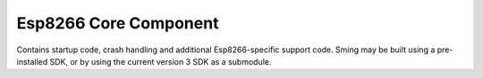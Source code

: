 Esp8266 Core Component
======================

.. highlight:: bash

Contains startup code, crash handling and additional Esp8266-specific
support code. Sming may be built using a pre-installed SDK, or by using
the current version 3 SDK as a submodule.

.. envvar:: SDK_BASE

   Points to the location of the Espressif Non-OS SDK. To use the Espressif version 3 SDK, you need
   only set this variable to point at the Sming repository (:envvar:`SMING_HOME`). The actual location
   will be subsituted by the build system and the SDK pulled in via GIT.

   So for Windows you need to do:

   .. code-block:: batch

      set SDK_BASE=%SMING_HOME%

   For Linux (bash):

   ::

      export SDK_BASE="$SMING_HOME"

   If you change this value then your application and Sming must both be recompiled:

   ::
   
      make components-clean clean
      make

.. envvar:: SDK_INTERNAL

   **READONLY** When compiled using the current (version 3+) Espressif SDK this value is set to 1.

.. envvar:: SDK_LIBDIR

   **READONLY** Path to the directory containing SDK archive libraries

.. envvar:: SDK_INCDIR

   **READONLY** Path to the directory containing SDK header files
